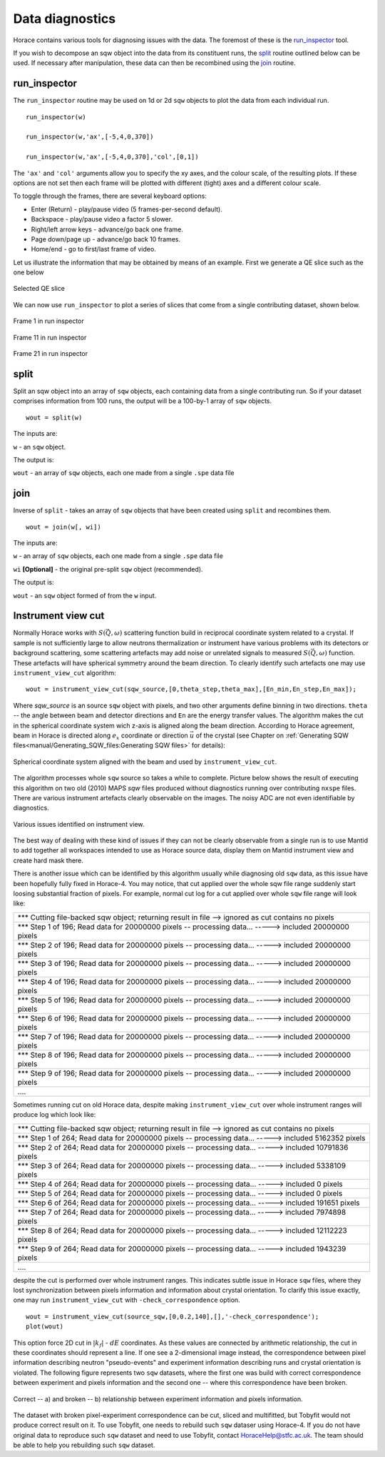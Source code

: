 ################
Data diagnostics
################

Horace contains various tools for diagnosing issues with the data. The foremost
of these is the `run_inspector`_ tool.

If you wish to decompose an sqw object into the data from its constituent runs,
the `split`_ routine outlined below can be used. If necessary after
manipulation, these data can then be recombined using the `join`_ routine.

run_inspector
-------------

The ``run_inspector`` routine may be used on 1d or 2d ``sqw`` objects to plot the
data from each individual run.

::

   run_inspector(w)

   run_inspector(w,'ax',[-5,4,0,370])

   run_inspector(w,'ax',[-5,4,0,370],'col',[0,1])


The ``'ax'`` and ``'col'`` arguments allow you to specify the xy axes, and the
colour scale, of the resulting plots. If these options are not set then each
frame will be plotted with different (tight) axes and a different colour scale.

To toggle through the frames, there are several keyboard options:

- Enter (Return) - play/pause video (5 frames-per-second default).

- Backspace - play/pause video a factor 5 slower.

- Right/left arrow keys - advance/go back one frame.

- Page down/page up - advance/go back 10 frames.

- Home/end - go to first/last frame of video.

Let us illustrate the information that may be obtained by means of an
example. First we generate a QE slice such as the one below

.. figure:: ../images/Fe_slice.jpg
   :align: center
   :width: 500px

   Selected QE slice


We can now use ``run_inspector`` to plot a series of slices that come from a
single contributing dataset, shown below.

.. figure:: ../images/Fe_slice_run_inspector_1.jpg
   :align: center
   :width: 500px

   Frame 1 in run inspector


.. figure:: ../images/Fe_slice_run_inspector_11.jpg
   :align: center
   :width: 500px

   Frame 11 in run inspector


.. figure:: ../images/Fe_slice_run_inspector_21.jpg
   :align: center
   :width: 500px

   Frame 21 in run inspector


split
-----

Split an sqw object into an array of ``sqw`` objects, each containing data from a
single contributing run. So if your dataset comprises information from 100 runs,
the output will be a 100-by-1 array of ``sqw`` objects.

::

   wout = split(w)


The inputs are:

``w`` - an ``sqw`` object.

The output is:

``wout`` - an array of ``sqw`` objects, each one made from a single ``.spe`` data file


join
----

Inverse of ``split`` - takes an array of ``sqw`` objects that have been created
using ``split`` and recombines them.

::

   wout = join(w[, wi])


The inputs are:

``w`` - an array of ``sqw`` objects, each one made from a single ``.spe`` data file

``wi`` **[Optional]** - the original pre-split ``sqw`` object (recommended).

The output is:

``wout`` - an ``sqw`` object formed of from the ``w`` input.

Instrument view cut
-------------------

Normally Horace works with :math:`S(\vec{Q},\omega)` scattering function build in reciprocal coordinate system related to a crystal. If sample is not sufficiently large to allow neutrons thermalization or instrument have various problems with its detectors or background scattering, some scattering artefacts may add noise or unrelated signals to measured  :math:`S(\vec{Q},\omega)` function. 
These artefacts will have spherical symmetry around the beam direction. To clearly identify such artefacts one may use
``instrument_view_cut`` algorithm:

::

   wout = instrument_view_cut(sqw_source,[0,theta_step,theta_max],[En_min,En_step,En_max]);
   
Where *sqw_source* is an source ``sqw`` object with pixels, and two other arguments define binning in two directions. ``theta`` -- the angle between beam and detector directions and ``En`` are the energy transfer values.
The algorithm makes the cut in the spherical coordinate system wich z-axis is aligned along the beam direction.
According to Horace agreement, beam in Horace is directed along :math:`e_{x}` coordinate or direction :math:`\vec{u}` of the crystal (see Chapter on :ref:`Generating SQW files<manual/Generating_SQW_files:Generating SQW files>` for details):


.. figure:: ../images/kf_sphere_coordinate_system.png
   :align: center
   :width: 500px

   Spherical coordinate system aligned with the beam and used by ``instrument_view_cut``.

The algorithm processes whole ``sqw`` source so takes a while to complete. Picture below shows the result
of executing this algorithm on two old (2010) MAPS `sqw` files produced without diagnostics running over contributing ``nxspe`` files.
There are various instrument artefacts clearly observable on the images. The noisy ADC are not even identifiable by diagnostics. 

.. figure:: ../images/InstrumentView_issues.png 
   :align: center
   :width: 1200px

   Various issues identified on instrument view.

The best way of dealing with these kind of issues if they can not be clearly observable from a single run is to use Mantid 
to add together all workspaces intended to use as Horace source data, display them on Mantid instrument view and create hard mask there.


There is another issue which can be identified by this algorithm usually while diagnosing old ``sqw`` data, as this issue have been hopefully fully fixed in Horace-4. You may notice, that cut applied over the whole sqw file range suddenly start loosing substantial fraction of pixels. For example, normal cut log for a cut applied over whole ``sqw`` file range will look like:

+------------------------------------------------------------------------------------------------------------+
| \*\*\* Cutting file-backed sqw object; returning result in file --> ignored as cut contains no pixels      |
+------------------------------------------------------------------------------------------------------------+
| \*\*\* Step 1 of 196; Read data for 20000000 pixels -- processing data... -----> included  20000000 pixels |
+------------------------------------------------------------------------------------------------------------+
| \*\*\* Step 2 of 196; Read data for 20000000 pixels -- processing data... -----> included  20000000 pixels |
+------------------------------------------------------------------------------------------------------------+
| \*\*\* Step 3 of 196; Read data for 20000000 pixels -- processing data... ----->  included  20000000 pixels|
+------------------------------------------------------------------------------------------------------------+
| \*\*\* Step 4 of 196; Read data for 20000000 pixels -- processing data... ----->  included  20000000 pixels|
+------------------------------------------------------------------------------------------------------------+
| \*\*\* Step 5 of 196; Read data for 20000000 pixels -- processing data... ----->  included  20000000 pixels|
+------------------------------------------------------------------------------------------------------------+
| \*\*\* Step 6 of 196; Read data for 20000000 pixels -- processing data... ----->  included  20000000 pixels|
+------------------------------------------------------------------------------------------------------------+
| \*\*\* Step 7 of 196; Read data for 20000000 pixels -- processing data... ----->  included  20000000 pixels|
+------------------------------------------------------------------------------------------------------------+
| \*\*\* Step 8 of 196; Read data for 20000000 pixels -- processing data... ----->  included  20000000 pixels|
+------------------------------------------------------------------------------------------------------------+
| \*\*\* Step 9 of 196; Read data for 20000000 pixels -- processing data... ----->  included  20000000 pixels|
+------------------------------------------------------------------------------------------------------------+
| \.\.\.\.                                                                                                   |
+------------------------------------------------------------------------------------------------------------+

Sometimes running cut on old Horace data, despite making ``instrument_view_cut`` over whole instrument ranges will produce log which look like:

+------------------------------------------------------------------------------------------------------------+
|\*\*\* Cutting file-backed sqw object; returning result in file --> ignored as cut contains no pixels       |
+------------------------------------------------------------------------------------------------------------+
|\*\*\* Step 1 of 264; Read data for 20000000 pixels -- processing data... ----->  included   5162352 pixels |
+------------------------------------------------------------------------------------------------------------+
|\*\*\* Step 2 of 264; Read data for 20000000 pixels -- processing data... ----->  included  10791836 pixels |
+------------------------------------------------------------------------------------------------------------+
|\*\*\* Step 3 of 264; Read data for 20000000 pixels -- processing data... ----->  included   5338109 pixels |
+------------------------------------------------------------------------------------------------------------+ 
|\*\*\* Step 4 of 264; Read data for 20000000 pixels -- processing data... ----->  included         0 pixels |
+------------------------------------------------------------------------------------------------------------+ 
|\*\*\* Step 5 of 264; Read data for 20000000 pixels -- processing data... ----->  included         0 pixels |
+------------------------------------------------------------------------------------------------------------+ 
|\*\*\* Step 6 of 264; Read data for 20000000 pixels -- processing data... ----->  included    191651 pixels |
+------------------------------------------------------------------------------------------------------------+ 
|\*\*\* Step 7 of 264; Read data for 20000000 pixels -- processing data... ----->  included   7974898 pixels |
+------------------------------------------------------------------------------------------------------------+ 
|\*\*\* Step 8 of 264; Read data for 20000000 pixels -- processing data... ----->  included  12112223 pixels |
+------------------------------------------------------------------------------------------------------------+ 
|\*\*\* Step 9 of 264; Read data for 20000000 pixels -- processing data... ----->  included   1943239 pixels |
+------------------------------------------------------------------------------------------------------------+
| \.\.\.\.                                                                                                   |
+------------------------------------------------------------------------------------------------------------+

despite the cut is performed over whole instrument ranges. This indicates subtle issue in Horace ``sqw`` files,
where they lost synchronization between pixels information and information about crystal orientation.
To clarify this issue exactly, one may run ``instrument_view_cut`` with ``-check_correspondence`` option.

::

   wout = instrument_view_cut(source_sqw,[0,0.2,140],[],'-check_correspondence');
   plot(wout)
   
This option force 2D cut in :math:`|k_{f}|` - :math:`dE` coordinates. As these values are connected by 
arithmetic relationship, the cut in these coordinates should represent a line. If one see a 2-dimensional image instead,
the correspondence between pixel information describing neutron "pseudo-events" and experiment information describing 
runs and crystal orientation is violated. The following figure represents two ``sqw`` datasets, where the first one
was build with correct correspondence between experiment and pixels information and the second one -- where
this correspondence have been broken.


.. figure:: ../images/InstrumetViewCut_kf_dE_coordinates.png 
   :align: center
   :width: 1200px

   Correct -- a) and broken -- b) relationship between experiment information and pixels information.
   
The dataset with broken pixel-experiment correspondence can be cut, sliced and multifitted, but Tobyfit would not 
produce correct result on it. To use Tobyfit, one needs to rebuild such ``sqw`` dataser using Horace-4. If you do not 
have original data to reproduce such ``sqw`` dataset and need to use Tobyfit, contact HoraceHelp@stfc.ac.uk. The team should
be able to help you rebuilding such ``sqw`` dataset.
